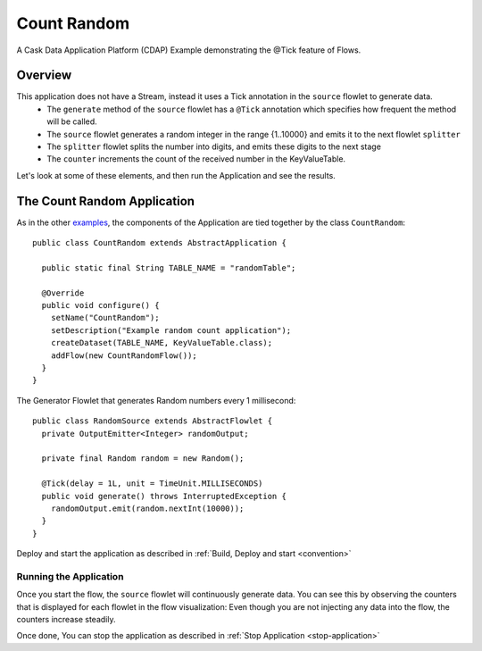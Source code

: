 
.. :Author: Cask Data, Inc.
   :Description: Cask Data Application Platform CountRandom Application
   :copyright: Copyright © 2014 Cask Data, Inc.

.. _count-random:

Count Random
------------

A Cask Data Application Platform (CDAP) Example demonstrating the @Tick feature of Flows.

Overview
........

This application does not have a Stream, instead it uses a Tick annotation in the ``source`` flowlet to generate data.
  - The ``generate`` method of the  ``source`` flowlet has a ``@Tick`` annotation which specifies how frequent the method will be called.
  - The ``source`` flowlet generates a random integer in the range {1..10000} and emits it to the next flowlet ``splitter``
  - The ``splitter`` flowlet splits the number into digits, and emits these digits to the next stage
  - The ``counter`` increments the count of the received number in the KeyValueTable.

Let's look at some of these elements, and then run the Application and see the results.

The Count Random Application
............................

As in the other `examples <index.html>`__, the components
of the Application are tied together by the class ``CountRandom``::

  public class CountRandom extends AbstractApplication {

    public static final String TABLE_NAME = "randomTable";

    @Override
    public void configure() {
      setName("CountRandom");
      setDescription("Example random count application");
      createDataset(TABLE_NAME, KeyValueTable.class);
      addFlow(new CountRandomFlow());
    }
  }

The Generator Flowlet that generates Random numbers every 1 millisecond::

  public class RandomSource extends AbstractFlowlet {
    private OutputEmitter<Integer> randomOutput;

    private final Random random = new Random();

    @Tick(delay = 1L, unit = TimeUnit.MILLISECONDS)
    public void generate() throws InterruptedException {
      randomOutput.emit(random.nextInt(10000));
    }
  }


Deploy and start the application as described in  :ref:`Build, Deploy and start <convention>`

Running the Application
+++++++++++++++++++++++

Once you start the flow, the ``source`` flowlet will continuously generate data. You can see this by observing the counters that is displayed for each flowlet
in the flow visualization: Even though you are not injecting any data into the flow, the counters increase steadily.

Once done, You can stop the application as described in :ref:`Stop Application <stop-application>`
